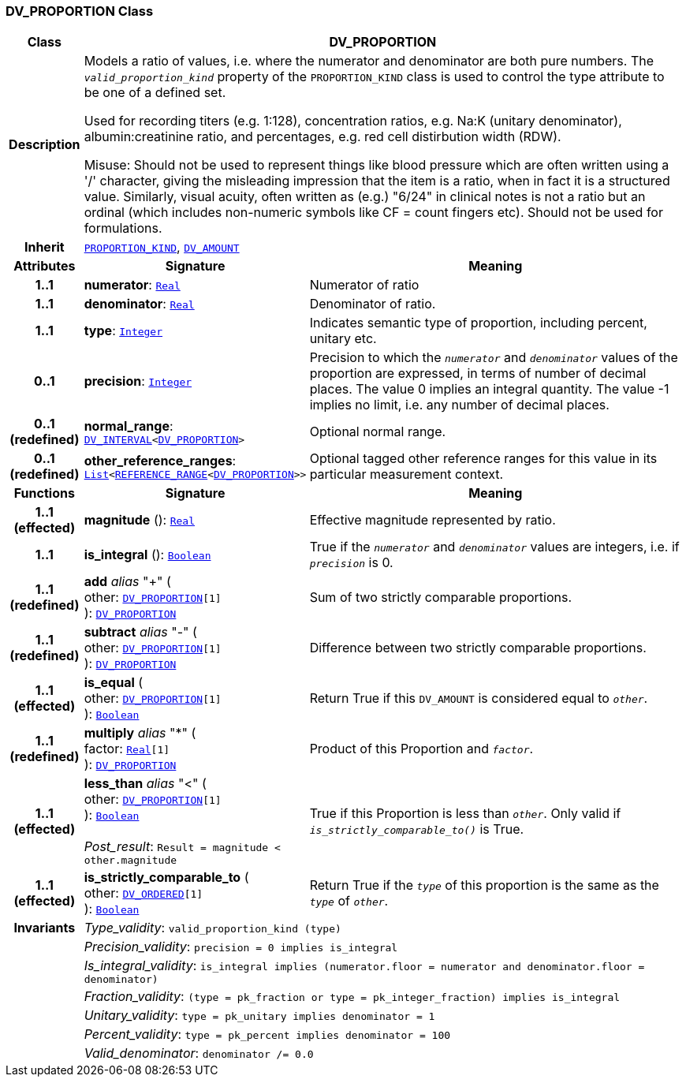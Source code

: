 === DV_PROPORTION Class

[cols="^1,3,5"]
|===
h|*Class*
2+^h|*DV_PROPORTION*

h|*Description*
2+a|Models a ratio of values, i.e. where the numerator and denominator are both pure numbers. The `_valid_proportion_kind_` property of the `PROPORTION_KIND` class is used to control the type attribute to be one of a defined set.

Used for recording titers (e.g. 1:128), concentration ratios, e.g. Na:K (unitary denominator), albumin:creatinine ratio, and percentages, e.g. red cell distirbution width (RDW).

Misuse: Should not be used to represent things like blood pressure which are often written using a  '/' character, giving the misleading impression that the item is a ratio, when in fact it is a structured value. Similarly, visual acuity, often written as (e.g.) "6/24" in clinical notes is not a ratio but an ordinal (which includes non-numeric symbols like CF = count fingers etc). Should not be used for formulations.

h|*Inherit*
2+|`<<_proportion_kind_class,PROPORTION_KIND>>`, `<<_dv_amount_class,DV_AMOUNT>>`

h|*Attributes*
^h|*Signature*
^h|*Meaning*

h|*1..1*
|*numerator*: `link:/releases/BASE/{base_release}/foundation_types.html#_real_class[Real^]`
a|Numerator of ratio

h|*1..1*
|*denominator*: `link:/releases/BASE/{base_release}/foundation_types.html#_real_class[Real^]`
a|Denominator of ratio.

h|*1..1*
|*type*: `link:/releases/BASE/{base_release}/foundation_types.html#_integer_class[Integer^]`
a|Indicates semantic type of proportion, including percent, unitary etc.

h|*0..1*
|*precision*: `link:/releases/BASE/{base_release}/foundation_types.html#_integer_class[Integer^]`
a|Precision  to  which  the  `_numerator_` and `_denominator_` values of  the  proportion are expressed, in terms of number  of decimal places. The value 0 implies an integral quantity. The value -1 implies no limit, i.e. any number of decimal places.

h|*0..1 +
(redefined)*
|*normal_range*: `<<_dv_interval_class,DV_INTERVAL>><<<_dv_proportion_class,DV_PROPORTION>>>`
a|Optional normal range.

h|*0..1 +
(redefined)*
|*other_reference_ranges*: `link:/releases/BASE/{base_release}/foundation_types.html#_list_class[List^]<<<_reference_range_class,REFERENCE_RANGE>><<<_dv_proportion_class,DV_PROPORTION>>>>`
a|Optional tagged other reference ranges for this value in its particular measurement context.
h|*Functions*
^h|*Signature*
^h|*Meaning*

h|*1..1 +
(effected)*
|*magnitude* (): `link:/releases/BASE/{base_release}/foundation_types.html#_real_class[Real^]`
a|Effective magnitude represented by ratio.

h|*1..1*
|*is_integral* (): `link:/releases/BASE/{base_release}/foundation_types.html#_boolean_class[Boolean^]`
a|True if the `_numerator_` and `_denominator_` values are integers, i.e. if `_precision_` is 0.

h|*1..1 +
(redefined)*
|*add* __alias__ "+" ( +
other: `<<_dv_proportion_class,DV_PROPORTION>>[1]` +
): `<<_dv_proportion_class,DV_PROPORTION>>`
a|Sum of two strictly comparable proportions.

h|*1..1 +
(redefined)*
|*subtract* __alias__ "-" ( +
other: `<<_dv_proportion_class,DV_PROPORTION>>[1]` +
): `<<_dv_proportion_class,DV_PROPORTION>>`
a|Difference between two strictly comparable proportions.

h|*1..1 +
(effected)*
|*is_equal* ( +
other: `<<_dv_proportion_class,DV_PROPORTION>>[1]` +
): `link:/releases/BASE/{base_release}/foundation_types.html#_boolean_class[Boolean^]`
a|Return True if this `DV_AMOUNT` is considered equal to `_other_`.

h|*1..1 +
(redefined)*
|*multiply* __alias__ "&#42;" ( +
factor: `link:/releases/BASE/{base_release}/foundation_types.html#_real_class[Real^][1]` +
): `<<_dv_proportion_class,DV_PROPORTION>>`
a|Product of this Proportion and `_factor_`.

h|*1..1 +
(effected)*
|*less_than* __alias__ "<" ( +
other: `<<_dv_proportion_class,DV_PROPORTION>>[1]` +
): `link:/releases/BASE/{base_release}/foundation_types.html#_boolean_class[Boolean^]` +
 +
__Post_result__: `Result = magnitude < other.magnitude`
a|True if this Proportion is less than  `_other_`. Only valid if `_is_strictly_comparable_to()_` is True.

h|*1..1 +
(effected)*
|*is_strictly_comparable_to* ( +
other: `<<_dv_ordered_class,DV_ORDERED>>[1]` +
): `link:/releases/BASE/{base_release}/foundation_types.html#_boolean_class[Boolean^]`
a|Return True if the `_type_` of this proportion is the same as the `_type_` of `_other_`.

h|*Invariants*
2+a|__Type_validity__: `valid_proportion_kind (type)`

h|
2+a|__Precision_validity__: `precision = 0 implies is_integral`

h|
2+a|__Is_integral_validity__: `is_integral implies (numerator.floor = numerator and denominator.floor = denominator)`

h|
2+a|__Fraction_validity__: `(type = pk_fraction or type = pk_integer_fraction) implies is_integral`

h|
2+a|__Unitary_validity__: `type = pk_unitary implies denominator = 1`

h|
2+a|__Percent_validity__: `type = pk_percent implies denominator = 100`

h|
2+a|__Valid_denominator__: `denominator /= 0.0`
|===
